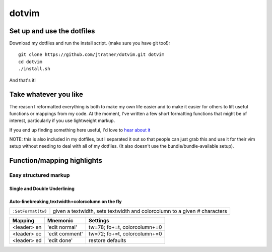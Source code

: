 =======
dotvim
=======

Set up and use the dotfiles
===========================

Download my dotfiles and run the install script. (make sure you have git too!)::

    git clone https://github.com/jtratner/dotvim.git dotvim
    cd dotvim
    ./install.sh

And that's it!

Take whatever you like
=======================

The reason I reformatted everything is both to make my own life easier and to
make it easier for others to lift useful functions or mappings from my code. At
the moment, I've written a few short formatting functions that might be of
interest, particularly if you use lightweight markup.

If you end up finding something here useful, I'd love to `hear about it`_

NOTE: this is also included in my dotfiles, but I separated it out so that
people can just grab this and use it for their vim setup without needing to
deal with all of my dotfiles. (It also doesn't use the bundle/bundle-available
setup).

.. _hear about it : mailto:jeffrey.tratner+dotvim@gmail.com

Function/mapping highlights
===========================

Easy structured markup
-----------------------

Single and Double Underlining
"""""""""""""""""""""""""""""

===================     =============================================================
Function                 Description/Notes
===================     =============================================================
``:Underline(...)``     creates an underline for any given character
                        or accepts a precedence list of characters that can then be
                        called with '1','2','3','4'
``:Title(...)``         creates a double underline, e.g.
                        ``----------------``
                        `` Double Line Me!``
                        ``----------------``
====================    ================================================================

Auto-linebreaking,textwidth+colorcolumn on the fly
""""""""""""""""""""""""""""""""""""""""""""""""""

==================   =============================================================
``:SetFormat(tw)``   given a textwidth, sets textwidth and colorcolumn to a given #
                     characters
==================   =============================================================

===========  ==============  =============================
Mapping      Mnemonic        Settings                    
===========  ==============  =============================
<leader> en  'edit normal'   tw=78; fo+=t, colorcolumn+=0
<leader> ec  'edit comment'  tw=72; fo+=t, colorcolumn+=0
<leader> ed  'edit done'     restore defaults           
===========  ==============  =============================

